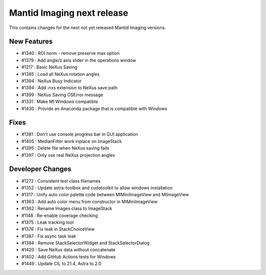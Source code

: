 Mantid Imaging next release
===========================

This contains changes for the next not yet released Mantid Imaging versions.

New Features
------------

- #1340 : ROI norm - remove preserve max option
- #1379 : Add angle/z axis slider in the operations window
- #1217 : Basic NeXus Saving
- #1385 : Load all NeXus rotation angles
- #1394 : NeXus Busy Indicator
- #1394 : Add .nxs extension to NeXus save path
- #1399 : NeXus Saving OSError message
- #1331 : Make MI Windows compatible
- #1430 : Provide an Anaconda package that is compatible with Windows

Fixes
-----
- #1381 : Don't use console progress bar in GUI application
- #1405 : MedianFilter work inplace on ImageStack
- #1395 : Delete file when NeXus saving fails
- #1397 : Only use real NeXus projection angles

Developer Changes
-----------------

- #1272 : Consistent test class filenames
- #1352 : Update astra-toolbox and cudatoolkit to allow windows installation
- #1317 : Unify auto color palette code between MIMiniImageView and MIImageView
- #1363 : Add auto color menu from constructor in MIMiniImageView
- #1362 : Rename Images class to ImageStack
- #1148 : Re-enable coverage checking
- #1375 : Leak tracking tool
- #1376 : Fix leak in StackChoiceView
- #1387 : Fix async task leak
- #1384 : Remove StackSelectorWidget and StackSelectorDialog
- #1420 : Save NeXus data without concatenate
- #1402 : Add GitHub Actions tests for Windows
- #1449 : Update CIL to 21.4, Astra to 2.0
